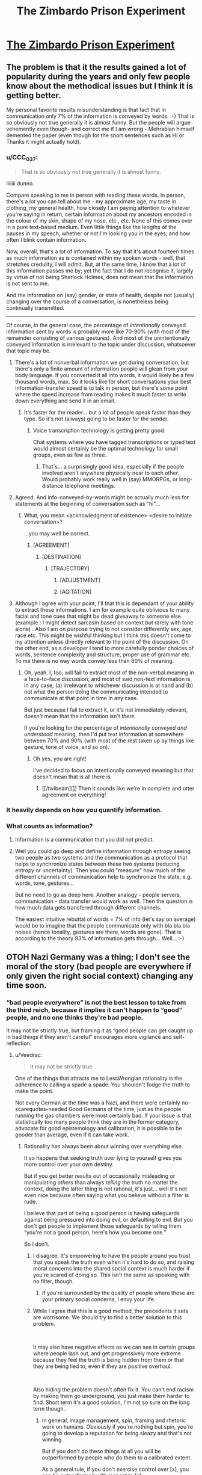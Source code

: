 #+TITLE: The Zimbardo Prison Experiment

* [[https://www.smbc-comics.com/comic/2013-06-30][The Zimbardo Prison Experiment]]
:PROPERTIES:
:Author: ArgentStonecutter
:Score: 103
:DateUnix: 1547643337.0
:DateShort: 2019-Jan-16
:END:

** The problem is that it the results gained a lot of popularity during the years and only few people know about the methodical issues but I think it is getting better.

My personal favorite results misunderstanding is that fact that in communication only 7% of the information is conveyed by words. :-) That is so obviously not true generally it is almost funny. But the people will argue vehemently even though- and correct me if I am wrong - Mehrabian himself demented the paper (even though for the short sentences such as Hi or Thanks it might actually hold).
:PROPERTIES:
:Author: shadow-knight-cz
:Score: 42
:DateUnix: 1547646307.0
:DateShort: 2019-Jan-16
:END:

*** u/CCC_037:
#+begin_quote
  That is so obviously not true generally it is almost funny.
#+end_quote

Iiiiiii dunno.

Compare speaking to me in person with reading these words. In person, there's a lot you can tell about me - my approximate age, my taste in clothing, my general health, how closely I am paying attention to whatever you're saying in return, certain information about my ancestors encoded in the colour of my skin, shape of my nose, etc., etc. None of this comes over in a pure text-based medium. Even little things like the lengths of the pauses in my speech, whether or not I'm looking you in the eyes, and how often I blink contain information.

Now, overall, that's a lot of information. To say that it's about fourteen times as much information as is contained within my spoken words - well, that stretches credulity, I will admit. But, at the same time, I know that a lot of this information passes me by; yet the fact that I do not recognise it, largely by virtue of not being Sherlock Holmes, does not mean that the information is not sent to me.

And the information on (say) gender, or state of health, despite not (usually) changing over the course of a conversation, is nonetheless being continually transmitted.

--------------

Of course, in the general case, the percentage of /intentionally/ conveyed information sent by words is probably more like 70-90% (with most of the remainder consisting of various gestures). And most of the unintentionally conveyed information is irrelevant to the topic under discussion, whatsoever that topic may be.
:PROPERTIES:
:Author: CCC_037
:Score: 25
:DateUnix: 1547649229.0
:DateShort: 2019-Jan-16
:END:

**** There's a lot of nonverbal information we get during conversation, but there's only a finite amount of information people will glean from your body language. If you converted it all into words, it would likely be a few thousand words, max. So it looks like for short conversations your best information-transfer speed is to talk in person, but there's some point where the speed increase from reading makes it much faster to write down everything and send it in an email.
:PROPERTIES:
:Author: GaBeRockKing
:Score: 7
:DateUnix: 1547681509.0
:DateShort: 2019-Jan-17
:END:

***** It's faster for the reader... but a lot of people speak faster than they type. So it's not (always) going to be faster for the sender.
:PROPERTIES:
:Author: CCC_037
:Score: 2
:DateUnix: 1547711894.0
:DateShort: 2019-Jan-17
:END:

****** Voice transcription technology is getting pretty good.

Chat systems where you have tagged transcriptions or typed text would almost certainly be the optimal technology for small groups, even as few as three.
:PROPERTIES:
:Author: ArgentStonecutter
:Score: 4
:DateUnix: 1547729027.0
:DateShort: 2019-Jan-17
:END:

******* That's... a surprisingly good idea, especially if the people involved aren't anywhere physically near to each other. Would probably work really well in (say) MMORPGs, or long-distance telephone meetings.
:PROPERTIES:
:Author: CCC_037
:Score: 2
:DateUnix: 1547732516.0
:DateShort: 2019-Jan-17
:END:


**** Agreed. And info-conveyed-by-words might be actually much less for statements at the beginning of conversation such as "hi"...
:PROPERTIES:
:Author: shadow-knight-cz
:Score: 4
:DateUnix: 1547649517.0
:DateShort: 2019-Jan-16
:END:

***** What, you mean <acknowledgment of existence> <desire to initiate conversation>?

...you may well be correct.
:PROPERTIES:
:Author: CCC_037
:Score: 11
:DateUnix: 1547650074.0
:DateShort: 2019-Jan-16
:END:

****** [AGREEMENT]
:PROPERTIES:
:Author: k5josh
:Score: 21
:DateUnix: 1547663702.0
:DateShort: 2019-Jan-16
:END:

******* [DESTINATION]
:PROPERTIES:
:Author: Lightwavers
:Score: 14
:DateUnix: 1547677414.0
:DateShort: 2019-Jan-17
:END:

******** [TRAJECTORY]
:PROPERTIES:
:Author: ArgentStonecutter
:Score: 12
:DateUnix: 1547682752.0
:DateShort: 2019-Jan-17
:END:

********* [ADJUSTMENT]
:PROPERTIES:
:Author: Iwasahipsterbefore
:Score: 7
:DateUnix: 1547721322.0
:DateShort: 2019-Jan-17
:END:


********* [AGITATION]
:PROPERTIES:
:Author: TrebarTilonai
:Score: 2
:DateUnix: 1547749539.0
:DateShort: 2019-Jan-17
:END:


**** Although I agree with your point, I'll that this is dependant of your ability to extract these informations. I am for example quite oblivious to many facial and tone cues that might be dead giveaway to someone else (example : I might detect sarcasm based on context but rarely with tone alone) . Also I am on purpose trying to not consider differently sex, age, race etc. This might be wishful thinking but I think this doesn't come to my attention unless directly relevant to the point of the discussion. On the other end, as a developer I tend to more carefully ponder choices of words, sentence complexity and structure, proper use of grammar etc. To me there is no way words convey less than 80% of meaning.
:PROPERTIES:
:Author: Zaurhack
:Score: 3
:DateUnix: 1547719033.0
:DateShort: 2019-Jan-17
:END:

***** Oh, yeah. I, too, will fail to extract most of the non-verbal meaning in a face-to-face discussion; and most of said non-text information is, in any case, (a) irrelevant to whichever discussion is at hand and (b) not what the person doing the communicating intended to communicate at that point in time in any case.

But just because I fail to extract it, or it's not immediately relevant, doesn't mean that the information isn't /there/.

If you're looking for the percentage of /intentionally conveyed and understood/ meaning, then I'd put text information at somewhere between 70% and 90% (with most of the rest taken up by things like gesture, tone of voice, and so on).
:PROPERTIES:
:Author: CCC_037
:Score: 3
:DateUnix: 1547720182.0
:DateShort: 2019-Jan-17
:END:

****** Oh yes, you are right!

I've decided to focus on intentionally conveyed meaning but that doesn't mean that is all there is.
:PROPERTIES:
:Author: Zaurhack
:Score: 2
:DateUnix: 1547720360.0
:DateShort: 2019-Jan-17
:END:

******* [[/twibeam][]] Then it sounds like we're in complete and utter agreement on everything!
:PROPERTIES:
:Author: CCC_037
:Score: 2
:DateUnix: 1547721681.0
:DateShort: 2019-Jan-17
:END:


*** It heavily depends on how you quantify information.
:PROPERTIES:
:Author: FeepingCreature
:Score: 5
:DateUnix: 1547654679.0
:DateShort: 2019-Jan-16
:END:


*** What counts as information?
:PROPERTIES:
:Author: RMcD94
:Score: 2
:DateUnix: 1547776446.0
:DateShort: 2019-Jan-18
:END:

**** Information is a communication that you did not predict.
:PROPERTIES:
:Author: ArgentStonecutter
:Score: 2
:DateUnix: 1548100952.0
:DateShort: 2019-Jan-21
:END:


**** Well you could go deep and define information through entropy seeing two people as two systems and the communication as a protocol that helps to synchronize states between these two systems (reducing entropy or uncertainty). Then you could "measure" how much of the different channels of communication help to synchronize the state, e.g. words, tone, gestures...

But no need to go as deep here. Another analogy - people servers, communication - data transfer would work as well. Then the question is how much data gets transfered through different channels.

The easiest intuitive rebuttal of words = 7% of info (let's say on average) would be to imagine that the people communicate only with bla bla bla noises (hence tonality, gestures are there, words are gone). That is according to the theory 93% of information gets through... Well... :-)
:PROPERTIES:
:Author: shadow-knight-cz
:Score: 1
:DateUnix: 1547807007.0
:DateShort: 2019-Jan-18
:END:


** OTOH Nazi Germany was a thing; I don't see the moral of the story (bad people are everywhere if only given the right social context) changing any time soon.
:PROPERTIES:
:Author: Veedrac
:Score: 14
:DateUnix: 1547648221.0
:DateShort: 2019-Jan-16
:END:

*** “bad people everywhere” is not the best lesson to take from the third reich, because it implies it can't happen to “good” people, and no one thinks they're bad people.

It may not be strictly true, but framing it as “good people can get caught up in bad things if they aren't careful” encourages more vigilance and self-reflection.
:PROPERTIES:
:Author: lolbifrons
:Score: 45
:DateUnix: 1547658335.0
:DateShort: 2019-Jan-16
:END:

**** u/Veedrac:
#+begin_quote
  It may not be strictly true
#+end_quote

One of the things that attracts me to LessWrongian rationality is the adherence to calling a spade a spade. You shouldn't fudge the truth to make the point.

Not every German at the time was a Nazi, and there were certainly no-scarequotes-needed Good Germans of the time, just as the people running the gas chambers were most certainly bad. If your issue is that statistically too many people think they are in the former category, advocate for good epistemology and calibration; it is possible to be gooder than average, even if it can take work.
:PROPERTIES:
:Author: Veedrac
:Score: 16
:DateUnix: 1547665149.0
:DateShort: 2019-Jan-16
:END:

***** Rationality has always been about winning over everything else.

It so happens that seeking truth over lying to yourself gives you more control over your own destiny.

But if you get better results out of occasionally misleading or manipulating /others/ than always /telling/ the truth no matter the context, doing the latter thing is not rational, it's just... well it's not even nice because often saying what you believe without a filter is rude.

I believe that part of being a good person is having safeguards against being pressured into doing evil, or defaulting to evil. But you don't get people to implement those safeguards by telling them “you're not a good person, here's how you become one.”

So I don't.
:PROPERTIES:
:Author: lolbifrons
:Score: 6
:DateUnix: 1547665586.0
:DateShort: 2019-Jan-16
:END:

****** I disagree. It's empowering to have the people around you trust that you speak the truth even when it's hard to do so, and raising moral concerns into the shared social context is much harder if you're scared of doing so. This isn't the same as speaking with no filter, though.
:PROPERTIES:
:Author: Veedrac
:Score: 4
:DateUnix: 1547666332.0
:DateShort: 2019-Jan-16
:END:

******* If you're surrounded by the quality of people where these are your primary social concerns, I envy your life.
:PROPERTIES:
:Author: lolbifrons
:Score: 6
:DateUnix: 1547666864.0
:DateShort: 2019-Jan-16
:END:


****** While I agree that this is a good method, the precedents it sets are worrisome. We should try to find a better solution to this problem.

​

It may also have negative effects as we can see in certain groups where people lash out, and get progressively more extreme because they feel the truth is being hidden from them or that they are being lied to, even if they are positive overhaul.

​

Also hiding the problem doesn't often fix it. You can't end racism by making them go underground, you just make them harder to find. Short term it's a good solution, I'm not so sure on the long term though..
:PROPERTIES:
:Author: fassina2
:Score: 3
:DateUnix: 1547670767.0
:DateShort: 2019-Jan-17
:END:

******* In general, image management, spin, framing and rhetoric work on humans. Obviously if you're nothing but spin, you're going to develop a reputation for being sleazy and that's not winning.

But if you don't do these things at all you will be outperformed by people who do them to a calibrated extent.

As a general rule, if you don't exercise control over [x], you can be outperformed with respect to [x].

In this case, [x] is “how you come across to others.”

I'm not saying backstab people. I'm not saying be untrustworthy. I'm saying that being anal about being always strictly correct will limit your ability to fit your social solutions to the shape of the problem.

Unfortunately most people don't become convinced of things with a well formulated cost/benefit analysis. Try running for office with just that and see where it gets you.

This is a case of playing with the hand you have, not the hand you wish you had.
:PROPERTIES:
:Author: lolbifrons
:Score: 3
:DateUnix: 1547671922.0
:DateShort: 2019-Jan-17
:END:

******** I was referring to this in a more societal level rather than individual actions. As an individual we should play to win, I agree, but the way society treats these type of problems could be improved and we should seek better solutions..
:PROPERTIES:
:Author: fassina2
:Score: 1
:DateUnix: 1547672973.0
:DateShort: 2019-Jan-17
:END:

********* Right there with you on that one
:PROPERTIES:
:Author: lolbifrons
:Score: 1
:DateUnix: 1547673449.0
:DateShort: 2019-Jan-17
:END:


****** u/ArgentStonecutter:
#+begin_quote
  Rationality has always been about winning over everything else.
#+end_quote

The word you are looking for is "Munchkin".
:PROPERTIES:
:Author: ArgentStonecutter
:Score: 1
:DateUnix: 1547682891.0
:DateShort: 2019-Jan-17
:END:

******* Warning: I'm about to take a joke too seriously

I think “munchkin” says more about what your definition of “winning” /is/ than how important it is to you.

Munchkins map “winning” in general exactly onto /competitive victory/ in whatever task/game they're performing.
:PROPERTIES:
:Author: lolbifrons
:Score: 6
:DateUnix: 1547685975.0
:DateShort: 2019-Jan-17
:END:

******** u/ArgentStonecutter:
#+begin_quote
  Warning: I'm about to take a joke too seriously
#+end_quote

That's OK, this is [[/r/rational]] after all.
:PROPERTIES:
:Author: ArgentStonecutter
:Score: 4
:DateUnix: 1547722034.0
:DateShort: 2019-Jan-17
:END:


****** As long as a person is actively and accurately making the distinction between "true" and "useful", I think they're already in a better position than most of the population. I, like most other self-identifying rationalists, value knowing a truth that will make me unhappy over believing a falsity that will make me happy, but I'm not above using inexact heuristics and useful conceits to accomplish my goals. It's just a matter of not deluding yourself with them and always supervising the situation to make sure they don't get out of control. In this way, conceits can be useful in a context other than "misleading others". (And don't forget that all heuristics are, by definition, conceits. They lead to biases, but they're undeniably useful.)

For example, there's the difference between utilitarianism and, for example, virtue ethics. Utilitarianism is objectively the correct way to make individual decisions most of the time, but virtue ethics is more useful from a collaborative and trust standpoint even if it would lead you to making "wrong" decisions in certain instances.

Many literary villains are cold-hearted utilitarians who feel justified causing misery to the few for the benefit of the many. Many Heroes, who most readers sympathize with, can't abide any intentionally-caused misery happening within their awareness, even if it was a byproduct of a greater good, so they pronounce the cause "Evil". Utilitarianism will often not make you many friends.

So, how do you decide if the cost of making wrong decisions sometimes by acting under virtue ethics or deontology is worth the resulting reputation effect and ability to "get things done" that it leads to by making you a "good person"? Utilitarian calculations, obviously. If they work out one way, act that way. If they work out the other, act the other. So, you could say that utilitarianism is "correct", but virtue ethics is an "often useful" conceit for accomplishing your utilitarian goals if they extend beyond a single instance of a dilemma.

"Good person" is far too loaded a term and, luckily, philosophy has progressed past the point where people constantly tried to define what it means to be one. Remember that words and labels are loose sets drawn around roughly adjacent things in thing-space. There are no necessary or sufficient conditions. That said, the words "good person" and "bad person", while often loaded, are still sometimes useful. It's just that whatever conclusion you draw will never be 100% true, so it's important to keep that in mind and never treat your "useful conceits" as "absolute truth".
:PROPERTIES:
:Author: Cuz_Im_TFK
:Score: 1
:DateUnix: 1548357599.0
:DateShort: 2019-Jan-24
:END:


***** > Not every German at the time was a Nazi, and there were certainly no-scarequotes-needed Good Germans of the time, just as the people running the gas chambers were most certainly bad.

​

This might be pedantic but from what I read in Man's Search for Meaning, the nazis actually made other jewish people take care of the gas chambers and such. So more like bad people coercing the bad morally inclined or easily manipulated people into doing evil than anything else.

​

IIRC there was this sort of class system where the 'evil' slave jewish guards were treated better, and the good people suffering on the hands of both the guards and the nazi administration.
:PROPERTIES:
:Author: drakekal
:Score: 12
:DateUnix: 1547669854.0
:DateShort: 2019-Jan-16
:END:

****** Thanks, I appreciate this clarification.
:PROPERTIES:
:Author: Veedrac
:Score: 4
:DateUnix: 1547672222.0
:DateShort: 2019-Jan-17
:END:


***** "Calling a spade a spade" only works when the concept of a spade is well-defined. The question if whether or not something is a spade is largely a question of fact - is it a stick with a flat end used for digging? While there's some definitional overlap with, say, shovels, there's no question of which one is the spade when comparing with a tree or a house.

"Bad person" versus "Good person" is not a question of fact, or if is, nobody can agree on which facts precisely are required. In the vast majority of cases, it's instead a question of /definition/, where we disagree on which categories we should sort things into. Definitions do not (in principle) imply facts about the world, and thus cannot be wrong, per se, only more or less useful. "Is Pluto a planet" doesn't have a truth value beyond what various astronomical conferences have decided, and neither before nor after it lost that status was anyone saying anything false when they (before) said that it was, or when (after) they said it wasn't.

As for this particular question, I would say it's defensible to include "people who under under the right circumstances may become Nazis" in the category "good people", if only because the "good people" category is already distorted in a lot of people to begin with, and absent the ability to solve that, we might as well warp adjacent categories to compensate.

(And if it weren't obvious, this is just a hack-job summary of /How an Algorithm Feels/ and /The Categories were Made for Man/, which make similar points a lot better)
:PROPERTIES:
:Author: LupoCani
:Score: 3
:DateUnix: 1547731205.0
:DateShort: 2019-Jan-17
:END:

****** I get what you're saying, but I think you've missed my objection. [[/u/lolbifrons]]' post read to me along the same lines as "you can't just tell people that some people are more intelligent than others; saying that everyone is equally likely to succeed academically encourages better habits."

It may be that 'intelligence' is ultimately a flexible definition, but fundamentally there is an object-level thing that it's talking about and that thing is not equally distributed. The same goes for those features that make up goodness. and refusing to talk about them isn't just a disagreement about definitions.

As to your specific claim, I can well accept that some "people who under under the right circumstances may become Nazis" can be categorized as good, albeit starkly less on average than those who wouldn't, but I would certainly want to put the line somewhere well before "people who /are/ Nazis".
:PROPERTIES:
:Author: Veedrac
:Score: 1
:DateUnix: 1547736298.0
:DateShort: 2019-Jan-17
:END:

******* u/LupoCani:
#+begin_quote
  [[/u/lolbifrons]]' post read to me along the same lines as "you can't just tell people that some people are more intelligent than others; saying that everyone is equally likely to succeed academically encourages better habits."

  It may be that 'intelligence' is ultimately a flexible definition, but fundamentally there is an object-level thing that it's talking about and that thing is not equally distributed. The same goes for those features that make up goodness. and refusing to talk about themm isn't just a disagreement about definitions.
#+end_quote

Hm. If I had to raise an objection to that analogy, it's that "everyone is equally likely to" is a precise, falsifiable claim. Compare "You don't have to be very intelligent to succeed academically". It's much closer to the original statement, I think, in that it implies two categories of people - "good" versus "bad" people in one case and "very intelligent" versus "less than very intelligent" people in the other - without specifying at all where the line is drawn.

This is abstract, of course, and doesn't necessarily have bearing on the merit of the particular comment we're dissecting. I'm mostly here to make general claims about definitions and falsehoods, so I'll cede any object-level points in that regard.
:PROPERTIES:
:Author: LupoCani
:Score: 1
:DateUnix: 1547920819.0
:DateShort: 2019-Jan-19
:END:


**** The second you say to yourself, "it may not be strictly true, but", and let the beautiful lie inside your mind, you've already lost.

In this case it's not a lie, it's the actual literal truth, provided you define goodness as the tendency to do the right thing when actually correct in your understanding of things. Don't confuse saying the truth eloquently, lying to others, and lying to yourself. They're all very different things.
:PROPERTIES:
:Author: Restinan
:Score: 2
:DateUnix: 1547687462.0
:DateShort: 2019-Jan-17
:END:

***** You're pattern matching. Framing - hell even lying to others - has nothing to do with the concept of “the beautiful lie”. I'm not advocating deluding yourself at all.
:PROPERTIES:
:Author: lolbifrons
:Score: 2
:DateUnix: 1547688745.0
:DateShort: 2019-Jan-17
:END:

****** u/Restinan:
#+begin_quote
  Framing - hell even lying to others - has nothing to do with the concept of “the beautiful lie”.
#+end_quote

I know that. The last two sentences in my comment say literally exactly that.

#+begin_quote
  I'm not advocating deluding yourself at all.
#+end_quote

I misread your comment as encouraging accepting that framing yourself, rather than merely using it with others. Calling one thing the wrong lesson to take and then putting forward an alternative thing kind of suggests an endorsement of the alternative as the right lesson to take.
:PROPERTIES:
:Author: Restinan
:Score: 1
:DateUnix: 1547690860.0
:DateShort: 2019-Jan-17
:END:

******* Alright I guess I misspoke, sorry.
:PROPERTIES:
:Author: lolbifrons
:Score: 1
:DateUnix: 1547694949.0
:DateShort: 2019-Jan-17
:END:


*** No. That was Milgram's experiment. Zimbardo was just a sadist.
:PROPERTIES:
:Author: MrCogmor
:Score: 5
:DateUnix: 1547698987.0
:DateShort: 2019-Jan-17
:END:


*** I agree. Most people are perfectly capable of doing horrible things if the social context pressures them into it or straight up normalizes it.

If you have time to read only one book on this topic, I urge you to read Christopher Browning's '[[https://www.amazon.com/Ordinary-Men-Reserve-Battalion-Solution/dp/0060995068][Ordinary Men: Reserve Police Battalion 101 and the Final Solution in Poland]]'.
:PROPERTIES:
:Author: DerTrickIstZuAtmen
:Score: 2
:DateUnix: 1547676378.0
:DateShort: 2019-Jan-17
:END:


** “I base my view of human nature on no experiments at all” is what happens when people dislike a study but don't cite (or perform, if in the field) a better experiment that shows a different outcome. Which I'd hope would turn out to exist here.
:PROPERTIES:
:Author: EliezerYudkowsky
:Score: 8
:DateUnix: 1547817527.0
:DateShort: 2019-Jan-18
:END:

*** Some of the most interesting experiments since then are ones that study the effects of researcher's expectations on the results.

[[https://www.vox.com/2016/3/14/11219446/psychology-replication-crisis]]
:PROPERTIES:
:Author: ArgentStonecutter
:Score: 8
:DateUnix: 1547819824.0
:DateShort: 2019-Jan-18
:END:


** It's a fun comic, but IMO comics like this are not stories and therefore are not what this sub is about. Also, this comic is arguably nonfiction.
:PROPERTIES:
:Author: TheAtomicOption
:Score: 3
:DateUnix: 1547699778.0
:DateShort: 2019-Jan-17
:END:

*** This post is about HPMoR.
:PROPERTIES:
:Author: ArgentStonecutter
:Score: 8
:DateUnix: 1547707950.0
:DateShort: 2019-Jan-17
:END:


** Zach seems pretty nice, and this is right, but this comic will easily lend itself to mean behavior.
:PROPERTIES:
:Author: hyphenomicon
:Score: 1
:DateUnix: 1547656429.0
:DateShort: 2019-Jan-16
:END:

*** People making fun of others for being silly isn't mean. If you can't get razzed over something as abstract as a pop psych result, it's likely you have tons of false beliefs people are too spooked to even mention are wrong to you.
:PROPERTIES:
:Author: thepublicinternet
:Score: 10
:DateUnix: 1547680202.0
:DateShort: 2019-Jan-17
:END:
